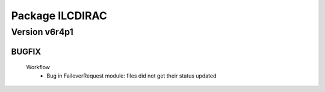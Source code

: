 ----------------
Package ILCDIRAC
----------------

Version v6r4p1
--------------

BUGFIX
::::::

 Workflow
  - Bug in FailoverRequest module: files did not get their status updated

